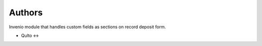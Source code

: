 ..
    Copyright (C) 2025 Qulto.

    invenio-custom-fields is free software; you can redistribute it and/or
    modify it under the terms of the MIT License; see LICENSE file for more
    details.

Authors
=======

Invenio module that handles custom fields as sections on record deposit form.

- Qulto <->
